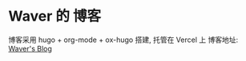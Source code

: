* Waver 的 博客
博客采用 hugo + org-mode + ox-hugo 搭建, 托管在 Vercel 上
博客地址: [[https://waver.me][Waver's Blog]]
